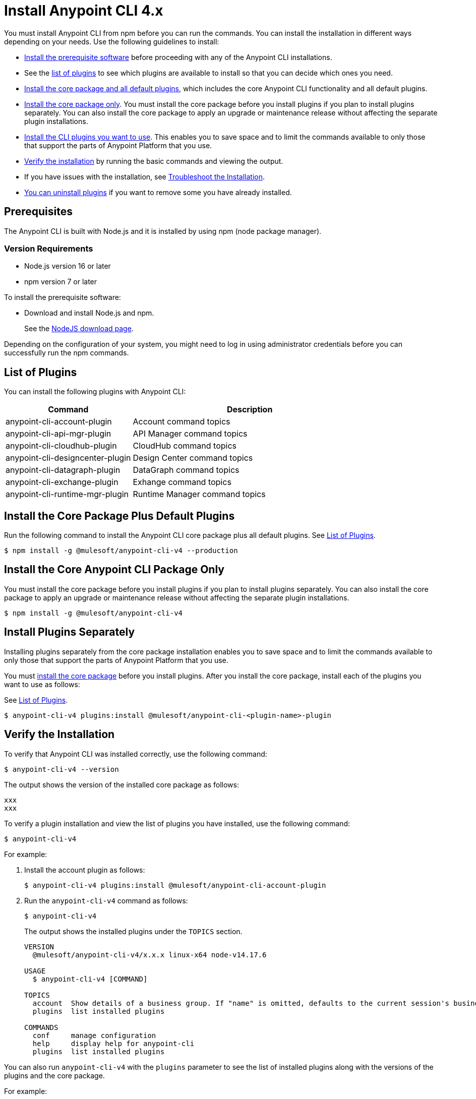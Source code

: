 = Install Anypoint CLI 4.x

You must install Anypoint CLI from npm before you can run the commands. You can install the installation in different ways depending on your needs. Use the following guidelines to install:

* <<prereqs,Install the prerequisite software>> before proceeding with any of the Anypoint CLI installations. 

* See the <<plugin-list,list of plugins>> to see which plugins are available to install so that you can decide which ones you need.

* <<installation,Install the core package and all default plugins>>, which includes the core Anypoint CLI functionality and all default plugins.

* <<install-core-only,Install the core package only>>. You must install the core package before you install plugins if you plan to install plugins separately. You can also install the core package to apply an upgrade or maintenance release without affecting the separate plugin installations.

* <<install-plugins,Install the CLI plugins you want to use>>. This enables you to save space and to limit the commands available to only those that support the parts of Anypoint Platform that you use.

* <<verify-installation,Verify the installation>> by running the basic commands and viewing the output.

* If you have issues with the installation, see <<troubleshoot-installation,Troubleshoot the Installation>>.

* <<uninstall-plugins,You can uninstall plugins>> if you want to remove some you have already installed.

[[prereqs]]
== Prerequisites

The Anypoint CLI is built with Node.js and it is installed by using npm (node package manager).

=== Version Requirements

* Node.js version 16 or later
* npm version 7 or later

To install the prerequisite software:

* Download and install Node.js and npm.
+
See the https://nodejs.org/en/download/[NodeJS download page].
//I don't think this step is necessary.
//* Download and install the Git version management on your system.
//+
//See the https://git-scm.com/downloads[Git download site].

Depending on the configuration of your system, you might need to log in using administrator credentials before you can successfully run the npm commands.


[[plugin-list]]
== List of Plugins

You can install the following plugins with Anypoint CLI:  

[%header,cols="35a,65a"]
|===
|Command |Description
| anypoint-cli-account-plugin | Account command topics
| anypoint-cli-api-mgr-plugin | API Manager command topics
| anypoint-cli-cloudhub-plugin | CloudHub command topics
| anypoint-cli-designcenter-plugin | Design Center command topics
| anypoint-cli-datagraph-plugin | DataGraph command topics
| anypoint-cli-exchange-plugin| Exhange command topics
| anypoint-cli-runtime-mgr-plugin | Runtime Manager command topics
|===

[[installation]]
== Install the Core Package Plus Default Plugins

Run the following command to install the Anypoint CLI core package plus all default plugins. See <<plugin-list,List of Plugins>>.

[source,text,linenums]
----
$ npm install -g @mulesoft/anypoint-cli-v4 --production
----

[[install-core-only]]
== Install the Core Anypoint CLI Package Only

You must install the core package before you install plugins if you plan to install plugins separately. You can also install the core package to apply an upgrade or maintenance release without affecting the separate plugin installations.

[source,text,linenums]
----
$ npm install -g @mulesoft/anypoint-cli-v4
----

[[install-plugins]]
== Install Plugins Separately

Installing plugins separately from the core package installation enables you to save space and to limit the commands available to only those that support the parts of Anypoint Platform that you use.

You must <<install-core-only,install the core package>> before you install plugins. After you install the core package, install each of the plugins you want to use as follows:

See <<plugin-list,List of Plugins>>.

[source,text,linenums]
----
$ anypoint-cli-v4 plugins:install @mulesoft/anypoint-cli-<plugin-name>-plugin
----

[[verify-installation]]
== Verify the Installation

To verify that Anypoint CLI was installed correctly, use the following command:

[source,text,linenums]
----
$ anypoint-cli-v4 --version
----

The output shows the version of the installed core package as follows:

----
xxx
xxx
----

To verify a plugin installation and view the list of plugins you have installed, use the following command:

[source,text,linenums]
----
$ anypoint-cli-v4
----

For example:

. Install the account plugin as follows:
+
[source,text,linenums]
----
$ anypoint-cli-v4 plugins:install @mulesoft/anypoint-cli-account-plugin
----
+
. Run the `anypoint-cli-v4` command as follows:
+
[source,text,linenums]
----
$ anypoint-cli-v4
----
+
The output shows the installed plugins under the `TOPICS` section. 
+
----
VERSION
  @mulesoft/anypoint-cli-v4/x.x.x linux-x64 node-v14.17.6
 
USAGE
  $ anypoint-cli-v4 [COMMAND]
 
TOPICS
  account  Show details of a business group. If "name" is omitted, defaults to the current session's business group
  plugins  list installed plugins
 
COMMANDS
  conf     manage configuration
  help     display help for anypoint-cli
  plugins  list installed plugins
----

You can also run `anypoint-cli-v4` with the `plugins` parameter to see the list of installed plugins along with the versions of the plugins and the core package.

For example:

* Run the `anypoint-cli-v4` command as follows:
+
[source,text,linenums]
----
$ anypoint-cli-v4
----
+
The output shows the version for each installed CLI component as follows: 
+
----
$ anypoint-cli-v4 plugins
@mulesoft/anypoint-cli-account-plugin x.x.x
└─ @mulesoft/anypoint-cli-command x.x.x
└─ conf-cli 0.1.9
----

See <<plugin-list,List of Plugins>>.

To test a specific command for a plugin you have installed, run `anypoint-cli-v4` followed by the command. 

For example, to test the `account:environment:list` command in the account topic, use the following command:

[source,text,linenums]
----
$ anypoint-cli-v4 account:environment:list
----

[[troubleshoot-install]]
== Troubleshoot the Installation

If the installation command fails with the following error, ensure that the Git client is installed on your computer and the git protocol is not blocked by your firewall or network:

[source,text,linenums]
----
fatal: read error: Invalid argument
----

If the git protocol is blocked, you can configure Git to use `https://` instead of `git://`:

[source,text,linenums]
----
git config --global url."https://".insteadOf git://
----

[[uninstall-plugin]]
== Uninstall a Plugin

You can selectively uninstall plugins. One reason you might want to do this is if you have installed several plugins and decide you want to uninstall all except the ones you are regularly using. 

To uninstall a plugin, use the following command:

[source,text,linenums]
----
$ anypoint-cli-v4 plugins:uninstall @mulesoft/anypoint-cli-<plugin-name>-plugin
----

For example:

The following command uninstalls the account plugin.

[source,text,linenums]
----
$ anypoint-cli-v4 plugins:uninstall @mulesoft/anypoint-cli-account-plugin
----

See <<plugin-list,List of Plugins>>.